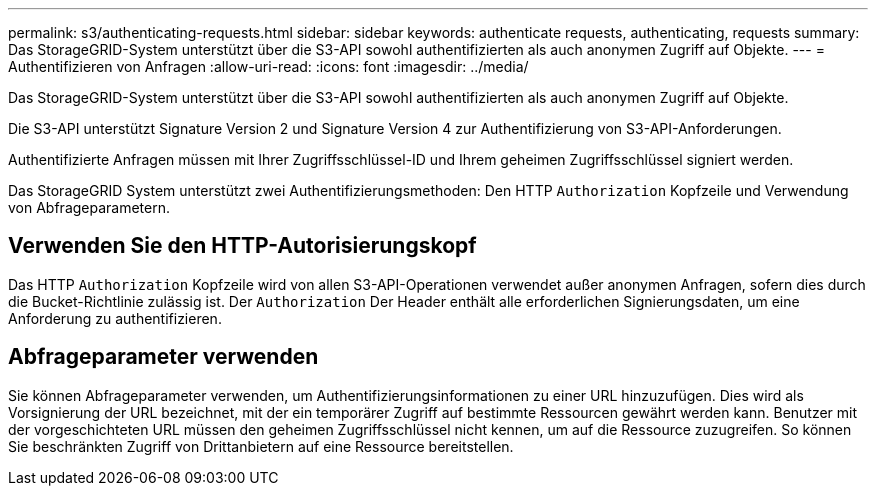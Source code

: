 ---
permalink: s3/authenticating-requests.html 
sidebar: sidebar 
keywords: authenticate requests, authenticating, requests 
summary: Das StorageGRID-System unterstützt über die S3-API sowohl authentifizierten als auch anonymen Zugriff auf Objekte. 
---
= Authentifizieren von Anfragen
:allow-uri-read: 
:icons: font
:imagesdir: ../media/


[role="lead"]
Das StorageGRID-System unterstützt über die S3-API sowohl authentifizierten als auch anonymen Zugriff auf Objekte.

Die S3-API unterstützt Signature Version 2 und Signature Version 4 zur Authentifizierung von S3-API-Anforderungen.

Authentifizierte Anfragen müssen mit Ihrer Zugriffsschlüssel-ID und Ihrem geheimen Zugriffsschlüssel signiert werden.

Das StorageGRID System unterstützt zwei Authentifizierungsmethoden: Den HTTP `Authorization` Kopfzeile und Verwendung von Abfrageparametern.



== Verwenden Sie den HTTP-Autorisierungskopf

Das HTTP `Authorization` Kopfzeile wird von allen S3-API-Operationen verwendet außer anonymen Anfragen, sofern dies durch die Bucket-Richtlinie zulässig ist. Der `Authorization` Der Header enthält alle erforderlichen Signierungsdaten, um eine Anforderung zu authentifizieren.



== Abfrageparameter verwenden

Sie können Abfrageparameter verwenden, um Authentifizierungsinformationen zu einer URL hinzuzufügen. Dies wird als Vorsignierung der URL bezeichnet, mit der ein temporärer Zugriff auf bestimmte Ressourcen gewährt werden kann. Benutzer mit der vorgeschichteten URL müssen den geheimen Zugriffsschlüssel nicht kennen, um auf die Ressource zuzugreifen. So können Sie beschränkten Zugriff von Drittanbietern auf eine Ressource bereitstellen.
